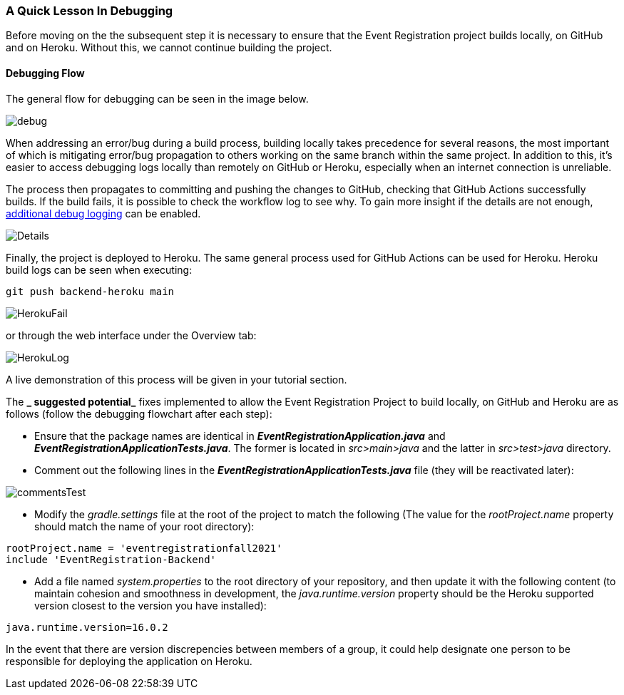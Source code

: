 === A Quick Lesson In Debugging

Before moving on the the subsequent step it is necessary to ensure that the Event Registration project builds locally, on GitHub and on Heroku. Without this, we cannot continue building the project. 

==== Debugging Flow 

The general flow for debugging can be seen in the image below.

image::figs/debug.PNG[]

When addressing an error/bug during a build process, building locally takes precedence for several reasons, the most important of which is mitigating error/bug propagation to others working on the same branch within the same project. In addition to this, it's easier to access debugging logs locally than remotely on GitHub or Heroku, especially when an internet connection is unreliable. 

The process then propagates to committing and pushing the changes to GitHub, checking that GitHub Actions successfully builds. If the build fails, it is possible to check the workflow log to see why. To gain more insight if the details are not enough, link:https://docs.github.com/en/actions/monitoring-and-troubleshooting-workflows/enabling-debug-logging[additional debug logging] can be enabled.

image::figs/Details.PNG[]

Finally, the project is deployed to Heroku. The same general process used for GitHub Actions can be used for Heroku. Heroku build logs can be seen when executing: +

[source, bash]
----
git push backend-heroku main
----

image::figs/HerokuFail.PNG[]

or through the web interface under the Overview tab: 

image::figs/HerokuLog.PNG[]

A live demonstration of this process will be given in your tutorial section.

The *_ suggested potential_* fixes implemented to allow the Event Registration Project to build locally, on GitHub and Heroku are as follows (follow the debugging flowchart after each step):

* Ensure that the package names are identical in *_EventRegistrationApplication.java_* and *_EventRegistrationApplicationTests.java_*. The former is located in _src>main>java_ and the latter in _src>test>java_ directory.

* Comment out the following lines in the *_EventRegistrationApplicationTests.java_* file (they will be reactivated later):

image::figs/commentsTest.PNG[]

* Modify the _gradle.settings_ file at the root of the project to match the following (The value for the _rootProject.name_ property should match the name of your root directory): +
[source, gradle]
----
rootProject.name = 'eventregistrationfall2021'
include 'EventRegistration-Backend'
----

* Add a file named _system.properties_ to the root directory of your repository, and then update it with the following content (to maintain cohesion and smoothness in development, the _java.runtime.version_ property should be the Heroku supported version closest to the version you have installed):
[source,gradle]
----
java.runtime.version=16.0.2
----

In the event that there are version discrepencies between members of a group, it could help designate one person to be responsible for deploying the application on Heroku. 